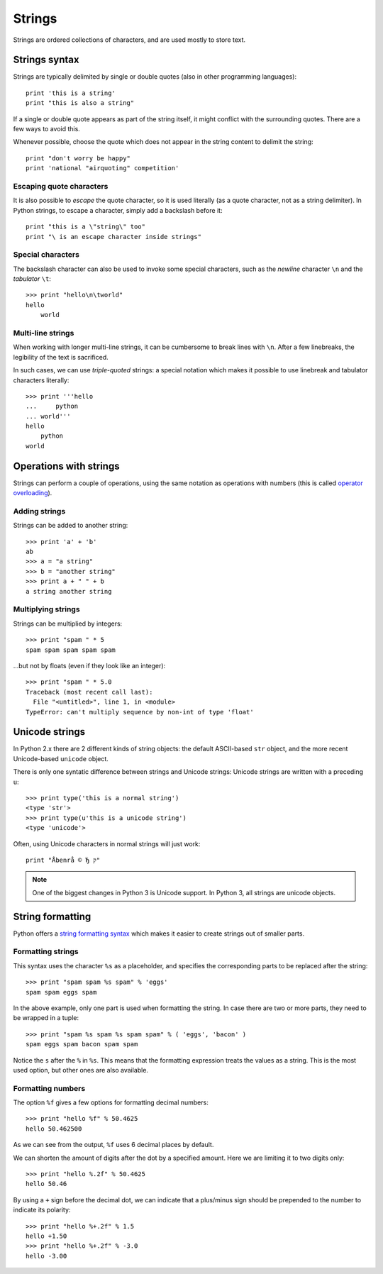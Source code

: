 Strings
=======

Strings are ordered collections of characters, and are used mostly to store text.

Strings syntax
--------------

Strings are typically delimited by single or double quotes (also in other programming languages)::

    print 'this is a string'
    print "this is also a string"

If a single or double quote appears as part of the string itself, it might conflict with the surrounding quotes. There are a few ways to avoid this.

Whenever possible, choose the quote which does not appear in the string content to delimit the string::

    print "don't worry be happy"
    print 'national "airquoting" competition'

Escaping quote characters
^^^^^^^^^^^^^^^^^^^^^^^^^

It is also possible to *escape* the quote character, so it is used literally (as a quote character, not as a string delimiter). In Python strings, to escape a character, simply add a backslash before it::

    print "this is a \"string\" too"
    print "\ is an escape character inside strings"

Special characters
^^^^^^^^^^^^^^^^^^

The backslash character can also be used to invoke some special characters, such as the *newline* character ``\n`` and the *tabulator* ``\t``::

    >>> print "hello\n\tworld"
    hello
        world

Multi-line strings
^^^^^^^^^^^^^^^^^^

When working with longer multi-line strings, it can be cumbersome to break lines with ``\n``. After a few linebreaks, the legibility of the text is sacrificed.

In such cases, we can use *triple-quoted* strings: a special notation which makes it possible to use linebreak and tabulator characters literally::

    >>> print '''hello
    ...     python
    ... world'''
    hello
        python
    world

Operations with strings
-----------------------

Strings can perform a couple of operations, using the same notation as operations with numbers (this is called `operator overloading`_).

.. _operator overloading: https://en.wikipedia.org/wiki/Operator_overloading

Adding strings
^^^^^^^^^^^^^^

Strings can be added to another string::

    >>> print 'a' + 'b'
    ab
    >>> a = "a string"
    >>> b = "another string"
    >>> print a + " " + b
    a string another string

Multiplying strings
^^^^^^^^^^^^^^^^^^^

Strings can be multiplied by integers::

    >>> print "spam " * 5
    spam spam spam spam spam

...but not by floats (even if they look like an integer)::

    >>> print "spam " * 5.0
    Traceback (most recent call last):
      File "<untitled>", line 1, in <module>
    TypeError: can't multiply sequence by non-int of type 'float'

Unicode strings
---------------

In Python 2.x there are 2 different kinds of string objects: the default ASCII-based ``str`` object, and the more recent Unicode-based ``unicode`` object.

There is only one syntatic difference between strings and Unicode strings: Unicode strings are written with a preceding ``u``::

    >>> print type('this is a normal string')
    <type 'str'>
    >>> print type(u'this is a unicode string')
    <type 'unicode'>

Often, using Unicode characters in normal strings will just work::

    print "Åbenrå © Ђ ק"

.. note::

    One of the biggest changes in Python 3 is Unicode support. In Python 3, all strings are unicode objects.

String formatting
-----------------

Python offers a `string formatting syntax`_ which makes it easier to create strings out of smaller parts.

Formatting strings
^^^^^^^^^^^^^^^^^^

This syntax uses the character ``%s`` as a placeholder, and specifies the corresponding parts to be replaced after the string::

    >>> print "spam spam %s spam" % 'eggs'
    spam spam eggs spam

In the above example, only one part is used when formatting the string. In case there are two or more parts, they need to be wrapped in a tuple::

    >>> print "spam %s spam %s spam spam" % ( 'eggs', 'bacon' )
    spam eggs spam bacon spam spam

Notice the ``s`` after the ``%`` in ``%s``. This means that the formatting expression treats the values as a string. This is the most used option, but other ones are also available.

Formatting numbers
^^^^^^^^^^^^^^^^^^

The option ``%f`` gives a few options for formatting decimal numbers::

    >>> print "hello %f" % 50.4625
    hello 50.462500

As we can see from the output, ``%f`` uses 6 decimal places by default. 

We can shorten the amount of digits after the dot by a specified amount. Here we are limiting it to two digits only::

    >>> print "hello %.2f" % 50.4625
    hello 50.46

By using a ``+`` sign before the decimal dot, we can indicate that a plus/minus sign should be prepended to the number to indicate its polarity::

    >>> print "hello %+.2f" % 1.5
    hello +1.50
    >>> print "hello %+.2f" % -3.0
    hello -3.00

.. _string formatting syntax : https://docs.python.org/2/library/stdtypes.html#string-formatting-operations

